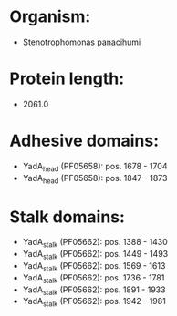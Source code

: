 * Organism:
- Stenotrophomonas panacihumi
* Protein length:
- 2061.0
* Adhesive domains:
- YadA_head (PF05658): pos. 1678 - 1704
- YadA_head (PF05658): pos. 1847 - 1873
* Stalk domains:
- YadA_stalk (PF05662): pos. 1388 - 1430
- YadA_stalk (PF05662): pos. 1449 - 1493
- YadA_stalk (PF05662): pos. 1569 - 1613
- YadA_stalk (PF05662): pos. 1736 - 1781
- YadA_stalk (PF05662): pos. 1891 - 1933
- YadA_stalk (PF05662): pos. 1942 - 1981


